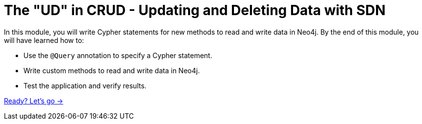 = The "UD" in CRUD - Updating and Deleting Data with SDN
:order: 5

In this module, you will write Cypher statements for new methods to read and write data in Neo4j.
By the end of this module, you will have learned how to:

* Use the `@Query` annotation to specify a Cypher statement.
* Write custom methods to read and write data in Neo4j.
* Test the application and verify results.

link:./1-update/[Ready? Let's go →, role=btn]